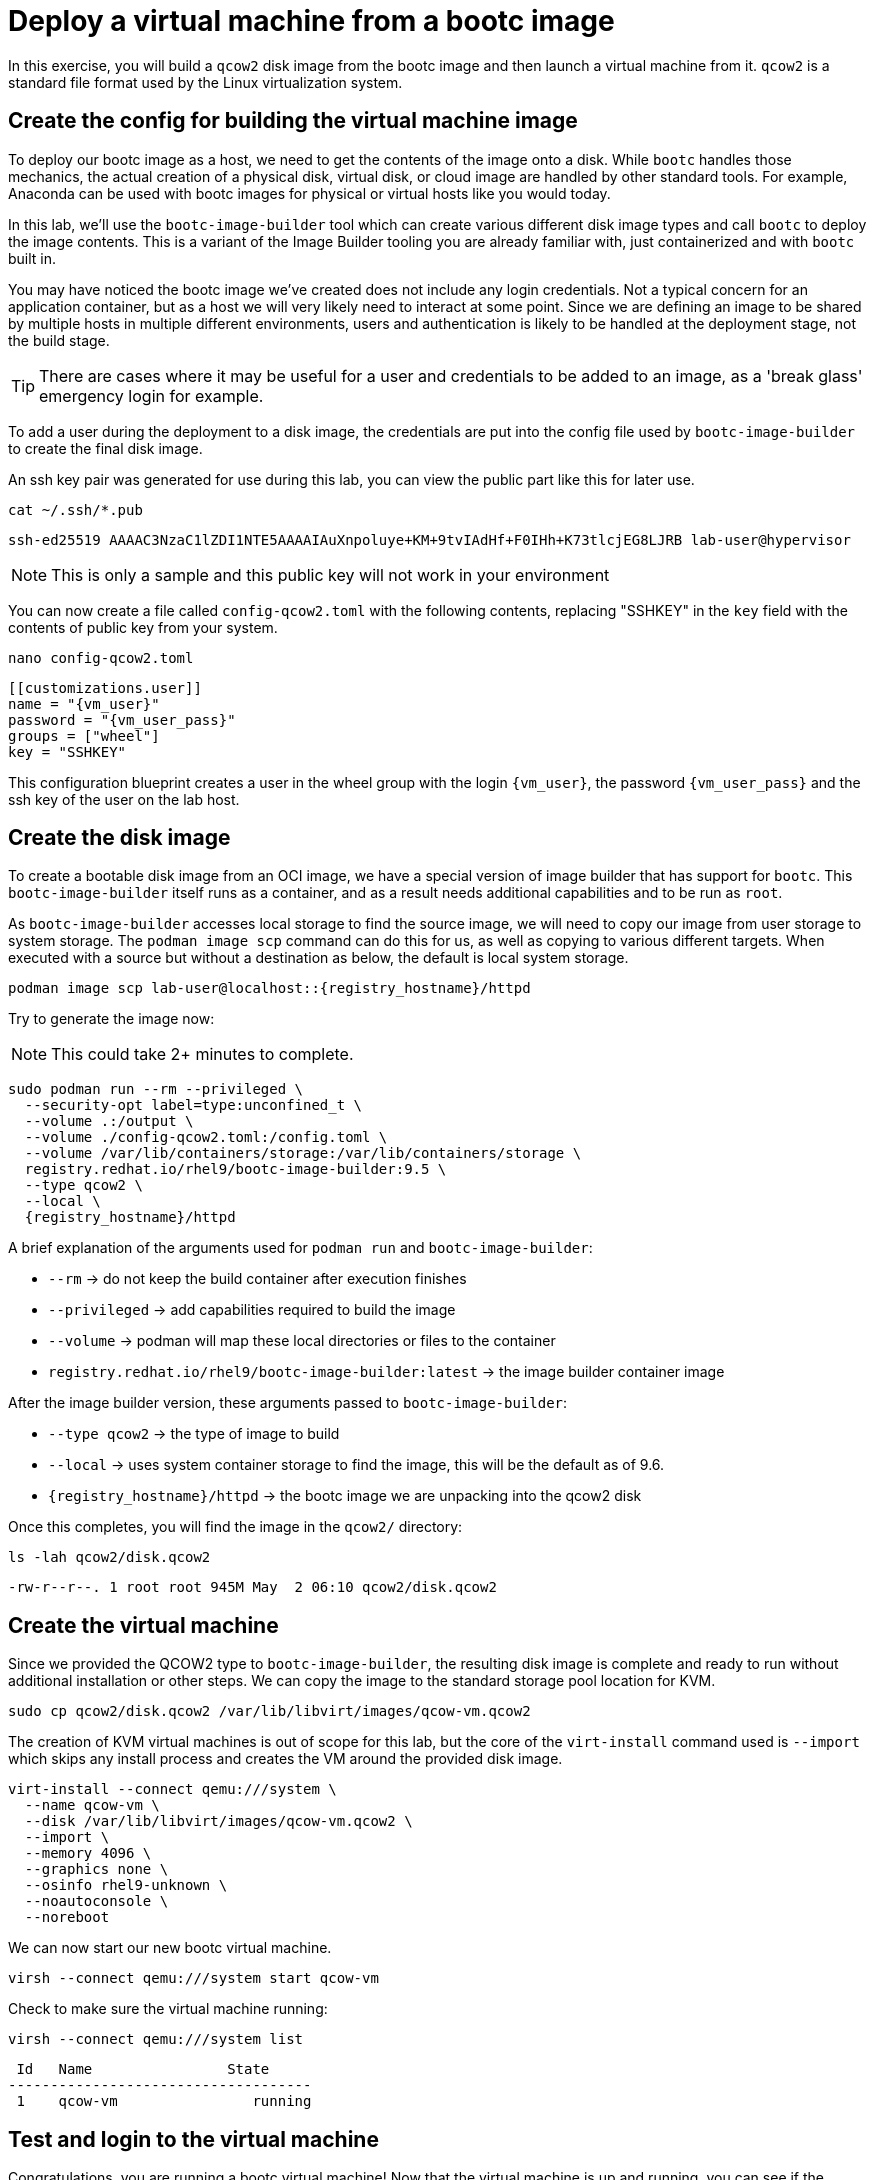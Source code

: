 = Deploy a virtual machine from a bootc image

In this exercise, you will build a `qcow2` disk image from the bootc image and then launch
a virtual machine from it. `qcow2` is a standard file format used by the Linux virtualization system.

[#config]
== Create the config for building the virtual machine image

To deploy our bootc image as a host, we need to get the contents of the image onto a disk. While `bootc` 
handles those mechanics, the actual creation of a physical disk, virtual disk, or cloud image are handled 
by other standard tools. For example, Anaconda can be used with bootc images for physical or virtual hosts 
like you would today. 

In this lab, we'll use the `bootc-image-builder` tool which can create various different disk image types and call `bootc` to deploy the image contents. This is a variant of the Image Builder tooling you are already familiar with, just containerized and with `bootc` built in.

You may have noticed the bootc image we've created does not include any login credentials. Not a 
typical concern for an application container, but as a host we will very likely need to interact
at some point. Since we are defining an image to be shared by multiple hosts in multiple different environments,
users and authentication is likely to be handled at the deployment stage, not the build stage.

TIP: There are cases where it may be useful for a user and credentials to be added to an image, 
as a 'break glass' emergency login for example.

To add a user during the deployment to a disk image, the credentials are put into the config file used by `bootc-image-builder` to create the final disk image.

An ssh key pair was generated for use during this lab, you can view the public part like this for later use.
[source,bash,role="execute",subs=attributes+]
----
cat ~/.ssh/*.pub
----
....
ssh-ed25519 AAAAC3NzaC1lZDI1NTE5AAAAIAuXnpoluye+KM+9tvIAdHf+F0IHh+K73tlcjEG8LJRB lab-user@hypervisor
....
NOTE: This is only a sample and this public key will not work in your environment

You can now create a file called `config-qcow2.toml` with the following contents, replacing "SSHKEY" 
in the `key` field with the contents of public key from your system.

[source,bash,role="execute",subs=attributes+]
----
nano config-qcow2.toml
----

[source,yaml,role="execute",subs=attributes+]
----
[[customizations.user]]
name = "{vm_user}"
password = "{vm_user_pass}"
groups = ["wheel"]
key = "SSHKEY"
----

This configuration blueprint creates a user in the wheel group with the login `{vm_user}`, the password `{vm_user_pass}` and the ssh key of the user on the lab host.

[#create]
== Create the disk image

To create a bootable disk image from an OCI image, we have a special version of image builder that has support for `bootc`. This `bootc-image-builder` itself runs as a container, and as a result needs additional capabilities and to be run as `root`. 

As `bootc-image-builder` accesses local storage to find the source image, we will need to copy our image from user storage to system storage. The `podman image scp` command can do this for us, as well as copying to various different targets. When executed with a source but without a destination as below, the default is local system storage.

[source,bash,role="execute",subs=attributes+]
----
podman image scp lab-user@localhost::{registry_hostname}/httpd
----

Try to generate the image now:

NOTE: This could take 2+ minutes to complete.

[source,bash,role="execute",subs=attributes+]
----
sudo podman run --rm --privileged \
  --security-opt label=type:unconfined_t \
  --volume .:/output \
  --volume ./config-qcow2.toml:/config.toml \
  --volume /var/lib/containers/storage:/var/lib/containers/storage \
  registry.redhat.io/rhel9/bootc-image-builder:9.5 \
  --type qcow2 \
  --local \
  {registry_hostname}/httpd
----

A brief explanation of the arguments used for `podman run` and `bootc-image-builder`:

  * `--rm` -> do not keep the build container after execution finishes
  * `--privileged` -> add capabilities required to build the image
  * `--volume` -> podman will map these local directories or files to the container
  * `registry.redhat.io/rhel9/bootc-image-builder:latest` -> the image builder container image

After the image builder version, these arguments passed to `bootc-image-builder`:

  * `--type qcow2` -> the type of image to build
  * `--local` -> uses system container storage to find the image, this will be the default as of 9.6.
  * `{registry_hostname}/httpd` -> the bootc image we are unpacking into the qcow2 disk

Once this completes, you will find the image in the `qcow2/` directory:

[source,bash,role="execute",subs=attributes+]
----
ls -lah qcow2/disk.qcow2
----
....
-rw-r--r--. 1 root root 945M May  2 06:10 qcow2/disk.qcow2
....

[#create-vm]
== Create the virtual machine

Since we provided the QCOW2 type to `bootc-image-builder`, the resulting disk image is complete and ready to run without additional installation or other steps. We can copy the image to the standard storage pool location for KVM.

[source,bash,role="execute",subs=attributes+]
----
sudo cp qcow2/disk.qcow2 /var/lib/libvirt/images/qcow-vm.qcow2
----

The creation of KVM virtual machines is out of scope for this lab, but the core of the `virt-install` command used is `--import` which skips any install process and creates the VM around the provided disk image. 

[source,bash,role="execute",subs=attributes+]
----
virt-install --connect qemu:///system \
  --name qcow-vm \
  --disk /var/lib/libvirt/images/qcow-vm.qcow2 \
  --import \
  --memory 4096 \
  --graphics none \
  --osinfo rhel9-unknown \
  --noautoconsole \
  --noreboot
----

We can now start our new bootc virtual machine.

[source,bash,role="execute",subs=attributes+]
----
virsh --connect qemu:///system start qcow-vm
----

Check to make sure the virtual machine running:

[source,bash,role="execute",subs=attributes+]
----
virsh --connect qemu:///system list
----
....
 Id   Name                State
------------------------------------
 1    qcow-vm                running
....

[#test]
== Test and login to the virtual machine

Congratulations, you are running a bootc virtual machine!  Now that the virtual machine is up 
and running, you can see if the webserver behaves as expected.

NOTE: Until the VM finishes booting, you will get name resolution errors from `curl`. You can either wait and retry or monitor the progress of the boot by connecting to the serial console via `virsh``. Or try using `watch` and looking for the results below.

[source,bash,role="execute",subs=attributes+]
----
curl http://qcow-vm
----

And the results should be the "Hello Red Hat" string defined in the index.html.

Before we log into our VM, let's check the SHA256 digest of the image in the local registry:

[source,bash,role="execute",subs=attributes+]
----
skopeo inspect docker://{registry_hostname}/httpd | jq '.Digest'
----
....
"sha256:99694ce76cedd1fa58250c4e5ee6deeb4d91993b89054793394cda31b1d046ab"
....

This is a way to ensure the image on the system is the same as the image in the registry.

You can now login to the virtual machine.

[source,bash,role="execute",subs=attributes+]
----
ssh {vm_user}@qcow-vm
----

NOTE: If the ssh key is not automatically picked up, use the password defined in the config file at the beginning of this lab (by default `{vm_user_pass}`). 
This is also the password to use when prompted by `sudo`.

Once you have logged in, you can inspect the bootc status.

[source,bash,role="execute",subs=attributes+]
----
sudo bootc status
----
....
No staged image present
Current booted image: node.g94th.g94th.gcp.redhatworkshops.io/httpd:latest <1>
    Image version: 9.20250326.0 (2025-04-03 14:36:38.438935004 UTC)
    Image digest: sha256:99694ce76cedd1fa58250c4e5ee6deeb4d91993b89054793394cda31b1d046ab
No rollback image present
....
<1> This section details the name of the image, the version with creation timestamp, and the SHA256 digest from the registry. This digest should match the previous output from `skopeo`. 

This status provides information about the images on the host. There are 3 different images that may be available on a bootc host: the booted image, the staged image, and the rollback image. We'll discuss the latter two images later in the lab. The booted image is what's currently defined as the active environment. The image name here is what `bootc` tracks to detect any updates that come available. 

You can explore the virtual machine before moving on to the next section:

  * `systemctl status httpd` -> check on the `httpd` service we have enabled in the Containerfile
  * `cat /var/www/html/index.html` -> see the index.html file we tested via `curl`

Our services are running, but how can we tell that we are on system and not running a container? 

First, `bootc` tells you directly if it's being run on an image mode host or not. If `bootc` were to be installed and run on a non-bootc host, `bootc status` will show all `null` values instead of the output seen here. 

For other ways, we can look at how the system was started, let's look at kernel command line.

[source,bash,role="execute",subs=attributes+]
----
 cat /proc/cmdline
----
....
BOOT_IMAGE=(hd0,gpt3)/boot/ostree/default-6fe9dddacaf5c3232ba2332010aa7442e0a6d0e3f455b7572b047cc2284c3f2f/vmlinuz-5.14.0-427.26.1.el9_4.x86_64 root=UUID=5425bac2-bfc2-457d-93f8-ae7d3bf14d6d rw boot=UUID=9b9c7b0a-61c6-4a66-ade5-8c6690f1efa7 rw console=tty0 console=ttyS0 ostree=/ostree/boot.1/default/6fe9dddacaf5c3232ba2332010aa7442e0a6d0e3f455b7572b047cc2284c3f2f/0
....

We can see in the kernel command line some clear ties to an `ostree` partition, which is how images are stored and managed on a bootc host. We'll talk more about that later.

One other obvious difference for bootc hosts is the layout of the filesystem. 

[source,bash,role="execute",subs=attributes+]
----
 df -Th
----
....
Filesystem     Type      Size  Used Avail Use% Mounted on
devtmpfs       devtmpfs  4.0M     0  4.0M   0% /dev
tmpfs          tmpfs     2.0G     0  2.0G   0% /dev/shm
tmpfs          tmpfs     783M  592K  783M   1% /run
/dev/vda4      xfs       8.5G  1.9G  6.7G  22% /sysroot
composefs      overlay   6.3M  6.3M     0 100% /
tmpfs          tmpfs     2.0G     0  2.0G   0% /tmp
/dev/vda3      xfs       960M  145M  816M  16% /boot
/dev/vda2      vfat      501M  7.1M  494M   2% /boot/efi
tmpfs          tmpfs     392M     0  392M   0% /run/user/1000
....

Rather than the usual layout, you'll notice that our root filesystem is an overlay and `/sysroot` looks like where most of the storage is used. You can also check the output of `ls -l /` and notice that there are a lot of symlinks where you might expect directories or filesystems.  This is a key difference that is tied to how updates, rollbacks, and software management works on image mode hosts.  We'll explore this in a later exercise.

Before proceeding, make sure you have logged out of the virtual machine:

[source,bash,role="execute",subs=attributes+]
----
logout
----

The prompt should look like `[lab-user@bastion ~]$ ` before continuing.
